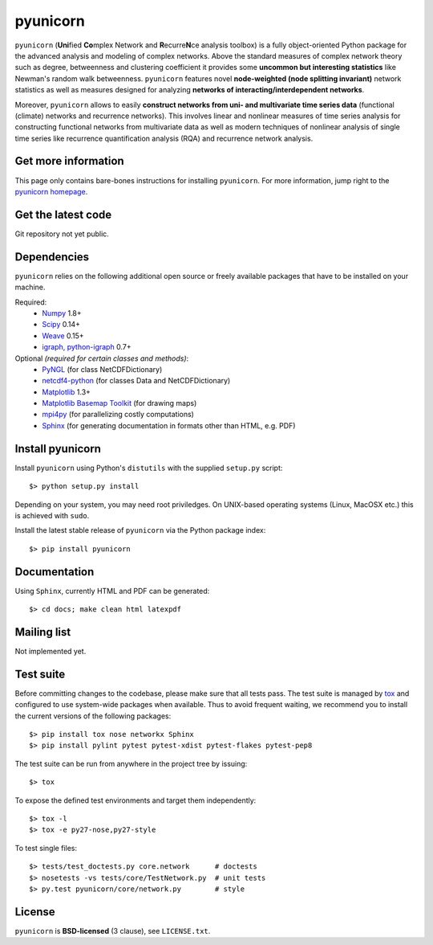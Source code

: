 
pyunicorn
=========

``pyunicorn`` (**Uni**\ fied **Co**\ mplex Network and **R**\ ecurre\ **N**\ ce
analysis toolbox) is a fully object-oriented Python package for the advanced
analysis and modeling of complex networks. Above the standard measures of
complex network theory such as degree, betweenness and clustering coefficient
it provides some **uncommon but interesting statistics** like Newman's random
walk betweenness. ``pyunicorn`` features novel **node-weighted (node splitting
invariant)** network statistics as well as measures designed for analyzing
**networks of interacting/interdependent networks**.

Moreover, ``pyunicorn`` allows to easily **construct networks from uni- and
multivariate time series data** (functional (climate) networks and recurrence
networks). This involves linear and nonlinear measures of time series analysis
for constructing functional networks from multivariate data as well as modern
techniques of nonlinear analysis of single time series like recurrence
quantification analysis (RQA) and recurrence network analysis.

Get more information
--------------------
This page only contains bare-bones instructions for installing ``pyunicorn``.
For more information, jump right to the `pyunicorn homepage`_.

.. _pyunicorn homepage: http://www.pik-potsdam.de/~donges/pyunicorn/

Get the latest code
-------------------
Git repository not yet public.

Dependencies
------------
``pyunicorn`` relies on the following additional open source or freely
available packages that have to be installed on your machine.

Required:
  - `Numpy <http://numpy.scipy.org/>`_ 1.8+
  - `Scipy <http://www.scipy.org/>`_ 0.14+
  - `Weave <https://github.com/scipy/weave>`_ 0.15+
  - `igraph, python-igraph <http://igraph.sourceforge.net/>`_ 0.7+

Optional *(required for certain classes and methods)*:
  - `PyNGL <http://www.pyngl.ucar.edu/Download/>`_ (for class
    NetCDFDictionary)
  - `netcdf4-python <http://code.google.com/p/netcdf4-python/>`_ (for classes
    Data and NetCDFDictionary)
  - `Matplotlib <http://matplotlib.sourceforge.net>`_ 1.3+
  - `Matplotlib Basemap Toolkit <http://matplotlib.org/basemap/>`_ (for drawing
    maps)
  - `mpi4py <http://code.google.com/p/mpi4py/>`_ (for parallelizing costly
    computations)
  - `Sphinx <http://sphinx-doc.org/>`_ (for generating documentation in
    formats other than HTML, e.g. PDF)

Install pyunicorn
-----------------
Install ``pyunicorn`` using Python's ``distutils`` with the supplied
``setup.py`` script::

   $> python setup.py install

Depending on your system, you may need root priviledges.  On UNIX-based
operating systems (Linux, MacOSX etc.) this is achieved with ``sudo``.

Install the latest stable release of ``pyunicorn`` via the Python package
index::

   $> pip install pyunicorn

Documentation
-------------
Using ``Sphinx``, currently HTML and PDF can be generated::

    $> cd docs; make clean html latexpdf

Mailing list
------------
Not implemented yet.

Test suite
----------
Before committing changes to the codebase, please make sure that all tests
pass. The test suite is managed by `tox <https://testrun.org/tox/>`_ and
configured to use system-wide packages when available. Thus to avoid frequent
waiting, we recommend you to install the current versions of the following
packages::

    $> pip install tox nose networkx Sphinx
    $> pip install pylint pytest pytest-xdist pytest-flakes pytest-pep8

The test suite can be run from anywhere in the project tree by issuing::

    $> tox

To expose the defined test environments and target them independently::

    $> tox -l
    $> tox -e py27-nose,py27-style

To test single files::

    $> tests/test_doctests.py core.network      # doctests
    $> nosetests -vs tests/core/TestNetwork.py  # unit tests
    $> py.test pyunicorn/core/network.py        # style

License
-------
``pyunicorn`` is **BSD-licensed** (3 clause), see ``LICENSE.txt``.
